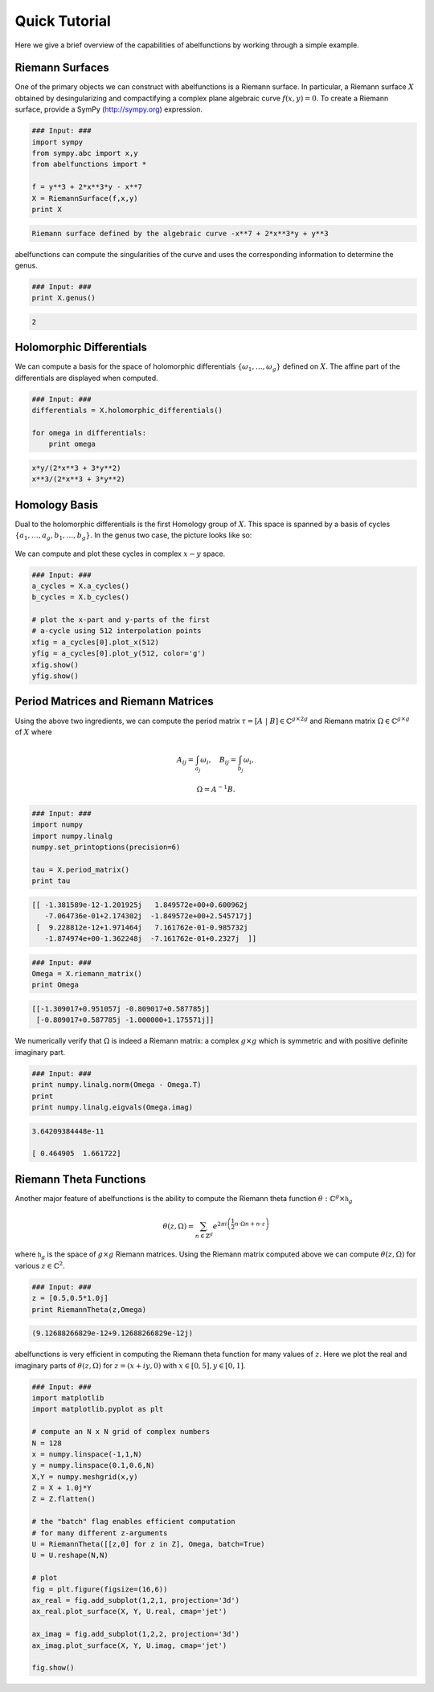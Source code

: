 Quick Tutorial
==============

Here we give a brief overview of the capabilities of abelfunctions by
working through a simple example.

Riemann Surfaces
----------------

One of the primary objects we can construct with abelfunctions is a
Riemann surface. In particular, a Riemann surface :math:`X` obtained by
desingularizing and compactifying a complex plane algebraic curve
:math:`f(x,y) = 0`. To create a Riemann surface, provide a SymPy
(http://sympy.org) expression.

.. code-block:: python

  ### Input: ###
  import sympy
  from sympy.abc import x,y
  from abelfunctions import *

  f = y**3 + 2*x**3*y - x**7
  X = RiemannSurface(f,x,y)
  print X

.. code-block:: none

  Riemann surface defined by the algebraic curve -x**7 + 2*x**3*y + y**3

abelfunctions can compute the singularities of the curve and uses the
corresponding information to determine the genus.

.. code-block:: python

  ### Input: ###
  print X.genus()

.. code-block:: none

   2

Holomorphic Differentials
-------------------------

We can compute a basis for the space of holomorphic differentials
:math:`\{\omega_1, \ldots, \omega_g\}` defined on :math:`X`. The affine
part of the differentials are displayed when computed.

.. code-block:: python

  ### Input: ###
  differentials = X.holomorphic_differentials()

  for omega in differentials:
      print omega

.. code-block:: none

    x*y/(2*x**3 + 3*y**2)
    x**3/(2*x**3 + 3*y**2)


Homology Basis
--------------

Dual to the holomorphic differentials is the first Homology group of
:math:`X`. This space is spanned by a basis of cycles :math:`\{ a_1,
\ldots, a_g, b_1, \ldots, b_g \}`. In the genus two case, the picture
looks like so:

.. figure:: _static/rs.png
    :figwidth: 100%
    :scale: 60%
    :align: center
    :alt: A genus two Riemann surface with cycle basis.

We can compute and plot these cycles in complex :math:`x-y` space.

.. code-block:: python

  ### Input: ###
  a_cycles = X.a_cycles()
  b_cycles = X.b_cycles()

  # plot the x-part and y-parts of the first
  # a-cycle using 512 interpolation points
  xfig = a_cycles[0].plot_x(512)
  yfig = a_cycles[0].plot_y(512, color='g')
  xfig.show()
  yfig.show()

.. figure:: _static/acycle_x.png
  :figwidth: 100%

.. figure:: _static/acycle_y.png
  :figwidth: 100%


Period Matrices and Riemann Matrices
------------------------------------

Using the above two ingredients, we can compute the period matrix
:math:`\tau = [A \; \vert \; B] \in \mathbb{C}^{g \times 2g}` and
Riemann matrix :math:`\Omega \in \mathbb{C}^{g \times g}` of :math:`X`
where

.. math::
  A_{ij} = \int_{a_j} \omega_i, \quad B_{ij} = \int_{b_j} \omega_i,

  \Omega = A^{-1} B.

.. code-block:: python

  ### Input: ###
  import numpy
  import numpy.linalg
  numpy.set_printoptions(precision=6)

  tau = X.period_matrix()
  print tau

.. code-block:: none

  [[ -1.381589e-12-1.201925j   1.849572e+00+0.600962j
     -7.064736e-01+2.174302j  -1.849572e+00+2.545717j]
   [  9.228812e-12+1.971464j   7.161762e-01-0.985732j
     -1.874974e+00-1.362248j  -7.161762e-01+0.2327j  ]]

.. code-block:: python

  ### Input: ###
  Omega = X.riemann_matrix()
  print Omega

.. code-block:: none

  [[-1.309017+0.951057j -0.809017+0.587785j]
   [-0.809017+0.587785j -1.000000+1.175571j]]

We numerically verify that :math:`\Omega` is indeed a Riemann matrix: a
complex :math:`g \times g` which is symmetric and with positive definite
imaginary part.

.. code-block:: python

  ### Input: ###
  print numpy.linalg.norm(Omega - Omega.T)
  print
  print numpy.linalg.eigvals(Omega.imag)

.. code-block:: none

  3.64209384448e-11

  [ 0.464905  1.661722]



Riemann Theta Functions
-----------------------

Another major feature of abelfunctions is the ability to compute the
Riemann theta function :math:`\theta : \mathbb{C}^g \times
\mathfrak{h}_g`

.. math::

  \theta(z,\Omega) = \sum_{n \in \mathbb{Z}^g} e^{2\pi i \left(
                     \frac{1}{2} n \cdot \Omega n + n \cdot z \right) }

where :math:`\mathfrak{h}_g` is the space of :math:`g \times g` Riemann
matrices. Using the Riemann matrix computed above we can compute
:math:`\theta(z,\Omega)` for various :math:`z \in \mathbb{C}^2`.

.. code-block:: python

  ### Input: ###
  z = [0.5,0.5*1.0j]
  print RiemannTheta(z,Omega)

.. code-block:: none

  (9.12688266829e-12+9.12688266829e-12j)

abelfunctions is very efficient in computing the Riemann theta
function for many values of :math:`z`. Here we plot the real and
imaginary parts of :math:`\theta(z,\Omega)` for :math:`z = (x + iy, 0)`
with :math:`x \in [0,5], y \in [0,1]`.

.. code-block:: python

  ### Input: ###
  import matplotlib
  import matplotlib.pyplot as plt

  # compute an N x N grid of complex numbers
  N = 128
  x = numpy.linspace(-1,1,N)
  y = numpy.linspace(0.1,0.6,N)
  X,Y = numpy.meshgrid(x,y)
  Z = X + 1.0j*Y
  Z = Z.flatten()

  # the "batch" flag enables efficient computation
  # for many different z-arguments
  U = RiemannTheta([[z,0] for z in Z], Omega, batch=True)
  U = U.reshape(N,N)

  # plot
  fig = plt.figure(figsize=(16,6))
  ax_real = fig.add_subplot(1,2,1, projection='3d')
  ax_real.plot_surface(X, Y, U.real, cmap='jet')

  ax_imag = fig.add_subplot(1,2,2, projection='3d')
  ax_imag.plot_surface(X, Y, U.imag, cmap='jet')

  fig.show()


.. figure:: _static/riemanntheta_genus2.png
  :figwidth: 100%
  :width: 100%
